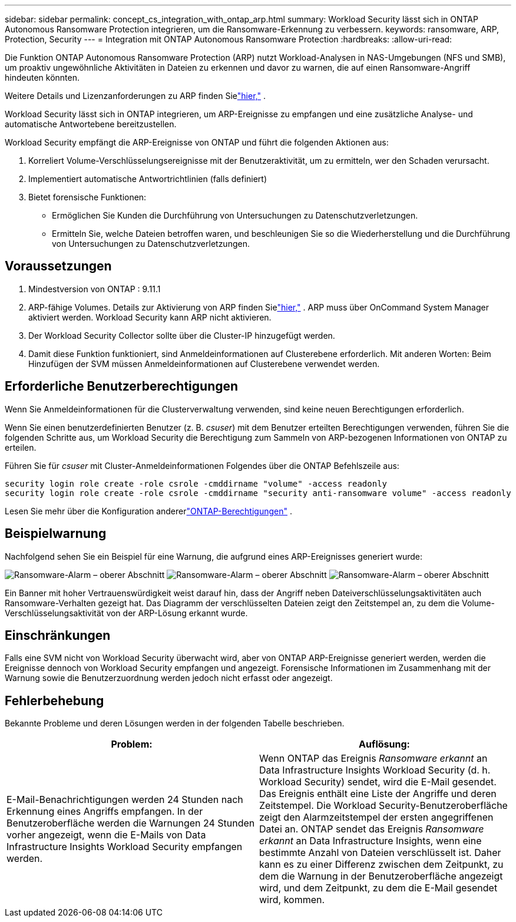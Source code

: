 ---
sidebar: sidebar 
permalink: concept_cs_integration_with_ontap_arp.html 
summary: Workload Security lässt sich in ONTAP Autonomous Ransomware Protection integrieren, um die Ransomware-Erkennung zu verbessern. 
keywords: ransomware, ARP, Protection, Security 
---
= Integration mit ONTAP Autonomous Ransomware Protection
:hardbreaks:
:allow-uri-read: 


[role="lead"]
Die Funktion ONTAP Autonomous Ransomware Protection (ARP) nutzt Workload-Analysen in NAS-Umgebungen (NFS und SMB), um proaktiv ungewöhnliche Aktivitäten in Dateien zu erkennen und davor zu warnen, die auf einen Ransomware-Angriff hindeuten könnten.

Weitere Details und Lizenzanforderungen zu ARP finden Sielink:https://docs.netapp.com/us-en/ontap/anti-ransomware/index.html["hier,"] .

Workload Security lässt sich in ONTAP integrieren, um ARP-Ereignisse zu empfangen und eine zusätzliche Analyse- und automatische Antwortebene bereitzustellen.

Workload Security empfängt die ARP-Ereignisse von ONTAP und führt die folgenden Aktionen aus:

. Korreliert Volume-Verschlüsselungsereignisse mit der Benutzeraktivität, um zu ermitteln, wer den Schaden verursacht.
. Implementiert automatische Antwortrichtlinien (falls definiert)
. Bietet forensische Funktionen:
+
** Ermöglichen Sie Kunden die Durchführung von Untersuchungen zu Datenschutzverletzungen.
** Ermitteln Sie, welche Dateien betroffen waren, und beschleunigen Sie so die Wiederherstellung und die Durchführung von Untersuchungen zu Datenschutzverletzungen.






== Voraussetzungen

. Mindestversion von ONTAP : 9.11.1
. ARP-fähige Volumes.  Details zur Aktivierung von ARP finden Sielink:https://docs.netapp.com/us-en/ontap/anti-ransomware/enable-task.html["hier,"] .  ARP muss über OnCommand System Manager aktiviert werden.  Workload Security kann ARP nicht aktivieren.
. Der Workload Security Collector sollte über die Cluster-IP hinzugefügt werden.
. Damit diese Funktion funktioniert, sind Anmeldeinformationen auf Clusterebene erforderlich.  Mit anderen Worten: Beim Hinzufügen der SVM müssen Anmeldeinformationen auf Clusterebene verwendet werden.




== Erforderliche Benutzerberechtigungen

Wenn Sie Anmeldeinformationen für die Clusterverwaltung verwenden, sind keine neuen Berechtigungen erforderlich.

Wenn Sie einen benutzerdefinierten Benutzer (z. B. _csuser_) mit dem Benutzer erteilten Berechtigungen verwenden, führen Sie die folgenden Schritte aus, um Workload Security die Berechtigung zum Sammeln von ARP-bezogenen Informationen von ONTAP zu erteilen.

Führen Sie für _csuser_ mit Cluster-Anmeldeinformationen Folgendes über die ONTAP Befehlszeile aus:

....
security login role create -role csrole -cmddirname "volume" -access readonly
security login role create -role csrole -cmddirname "security anti-ransomware volume" -access readonly
....
Lesen Sie mehr über die Konfiguration andererlink:task_add_collector_svm.html["ONTAP-Berechtigungen"] .



== Beispielwarnung

Nachfolgend sehen Sie ein Beispiel für eine Warnung, die aufgrund eines ARP-Ereignisses generiert wurde:

image:CS_Ransomware_Example_1.png["Ransomware-Alarm – oberer Abschnitt"] image:CS_Ransomware_Example_2.png["Ransomware-Alarm – oberer Abschnitt"] image:CS_Ransomware_Example_3.png["Ransomware-Alarm – oberer Abschnitt"]

Ein Banner mit hoher Vertrauenswürdigkeit weist darauf hin, dass der Angriff neben Dateiverschlüsselungsaktivitäten auch Ransomware-Verhalten gezeigt hat.  Das Diagramm der verschlüsselten Dateien zeigt den Zeitstempel an, zu dem die Volume-Verschlüsselungsaktivität von der ARP-Lösung erkannt wurde.



== Einschränkungen

Falls eine SVM nicht von Workload Security überwacht wird, aber von ONTAP ARP-Ereignisse generiert werden, werden die Ereignisse dennoch von Workload Security empfangen und angezeigt.  Forensische Informationen im Zusammenhang mit der Warnung sowie die Benutzerzuordnung werden jedoch nicht erfasst oder angezeigt.



== Fehlerbehebung

Bekannte Probleme und deren Lösungen werden in der folgenden Tabelle beschrieben.

[cols="2*"]
|===
| Problem: | Auflösung: 


| E-Mail-Benachrichtigungen werden 24 Stunden nach Erkennung eines Angriffs empfangen.  In der Benutzeroberfläche werden die Warnungen 24 Stunden vorher angezeigt, wenn die E-Mails von Data Infrastructure Insights Workload Security empfangen werden. | Wenn ONTAP das Ereignis _Ransomware erkannt_ an Data Infrastructure Insights Workload Security (d. h. Workload Security) sendet, wird die E-Mail gesendet.  Das Ereignis enthält eine Liste der Angriffe und deren Zeitstempel.  Die Workload Security-Benutzeroberfläche zeigt den Alarmzeitstempel der ersten angegriffenen Datei an.  ONTAP sendet das Ereignis _Ransomware erkannt_ an Data Infrastructure Insights, wenn eine bestimmte Anzahl von Dateien verschlüsselt ist.  Daher kann es zu einer Differenz zwischen dem Zeitpunkt, zu dem die Warnung in der Benutzeroberfläche angezeigt wird, und dem Zeitpunkt, zu dem die E-Mail gesendet wird, kommen. 
|===
